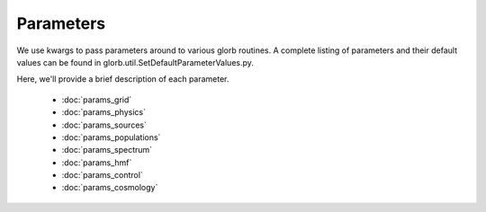 Parameters
==========
We use kwargs to pass parameters around to various glorb routines. A complete
listing of parameters and their default values can be found in 
glorb.util.SetDefaultParameterValues.py. 

Here, we'll provide a brief description of each parameter.

 * :doc:`params_grid`
 * :doc:`params_physics`
 * :doc:`params_sources`
 * :doc:`params_populations`
 * :doc:`params_spectrum`
 * :doc:`params_hmf`
 * :doc:`params_control`
 * :doc:`params_cosmology`


